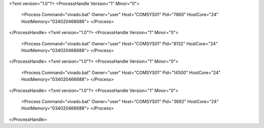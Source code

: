 <?xml version="1.0"?>
<ProcessHandle Version="1" Minor="0">
    <Process Command="vivado.bat" Owner="user" Host="COMSYS01" Pid="7860" HostCore="24" HostMemory="034020466688">
    </Process>
</ProcessHandle>
<?xml version="1.0"?>
<ProcessHandle Version="1" Minor="0">
    <Process Command="vivado.bat" Owner="user" Host="COMSYS01" Pid="8132" HostCore="24" HostMemory="034020466688">
    </Process>
</ProcessHandle>
<?xml version="1.0"?>
<ProcessHandle Version="1" Minor="0">
    <Process Command="vivado.bat" Owner="user" Host="COMSYS01" Pid="14500" HostCore="24" HostMemory="034020466688">
    </Process>
</ProcessHandle>
<?xml version="1.0"?>
<ProcessHandle Version="1" Minor="0">
    <Process Command="vivado.bat" Owner="user" Host="COMSYS01" Pid="3692" HostCore="24" HostMemory="034020466688">
    </Process>
</ProcessHandle>
